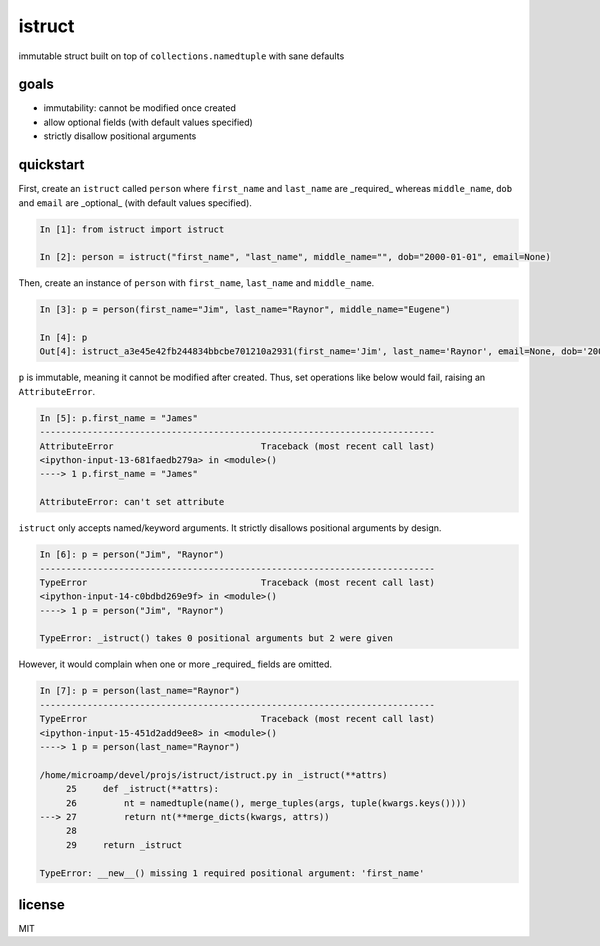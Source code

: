 istruct
=======
immutable struct built on top of ``collections.namedtuple`` with sane defaults

goals
-----
- immutability: cannot be modified once created
- allow optional fields (with default values specified)
- strictly disallow positional arguments

quickstart
----------
First, create an ``istruct`` called ``person`` where ``first_name`` and ``last_name`` are _required_ whereas ``middle_name``, ``dob`` and ``email`` are _optional_ (with default values specified).

.. code-block:: python

    In [1]: from istruct import istruct

    In [2]: person = istruct("first_name", "last_name", middle_name="", dob="2000-01-01", email=None)

Then, create an instance of ``person`` with ``first_name``, ``last_name`` and ``middle_name``.

.. code-block:: python

    In [3]: p = person(first_name="Jim", last_name="Raynor", middle_name="Eugene")

    In [4]: p
    Out[4]: istruct_a3e45e42fb244834bbcbe701210a2931(first_name='Jim', last_name='Raynor', email=None, dob='2000-01-01', middle_name='Eugene')

``p`` is immutable, meaning it cannot be modified after created. Thus, set operations like below would fail, raising an ``AttributeError``.

.. code-block:: python

    In [5]: p.first_name = "James"
    ---------------------------------------------------------------------------
    AttributeError                            Traceback (most recent call last)
    <ipython-input-13-681faedb279a> in <module>()
    ----> 1 p.first_name = "James"

    AttributeError: can't set attribute

``istruct`` only accepts named/keyword arguments. It strictly disallows positional arguments by design.

.. code-block:: python

    In [6]: p = person("Jim", "Raynor")
    ---------------------------------------------------------------------------
    TypeError                                 Traceback (most recent call last)
    <ipython-input-14-c0bdbd269e9f> in <module>()
    ----> 1 p = person("Jim", "Raynor")

    TypeError: _istruct() takes 0 positional arguments but 2 were given

However, it would complain when one or more _required_ fields are omitted.

.. code-block:: python

    In [7]: p = person(last_name="Raynor")
    ---------------------------------------------------------------------------
    TypeError                                 Traceback (most recent call last)
    <ipython-input-15-451d2add9ee8> in <module>()
    ----> 1 p = person(last_name="Raynor")

    /home/microamp/devel/projs/istruct/istruct.py in _istruct(**attrs)
         25     def _istruct(**attrs):
         26         nt = namedtuple(name(), merge_tuples(args, tuple(kwargs.keys())))
    ---> 27         return nt(**merge_dicts(kwargs, attrs))
         28
         29     return _istruct

    TypeError: __new__() missing 1 required positional argument: 'first_name'

license
-------
MIT
